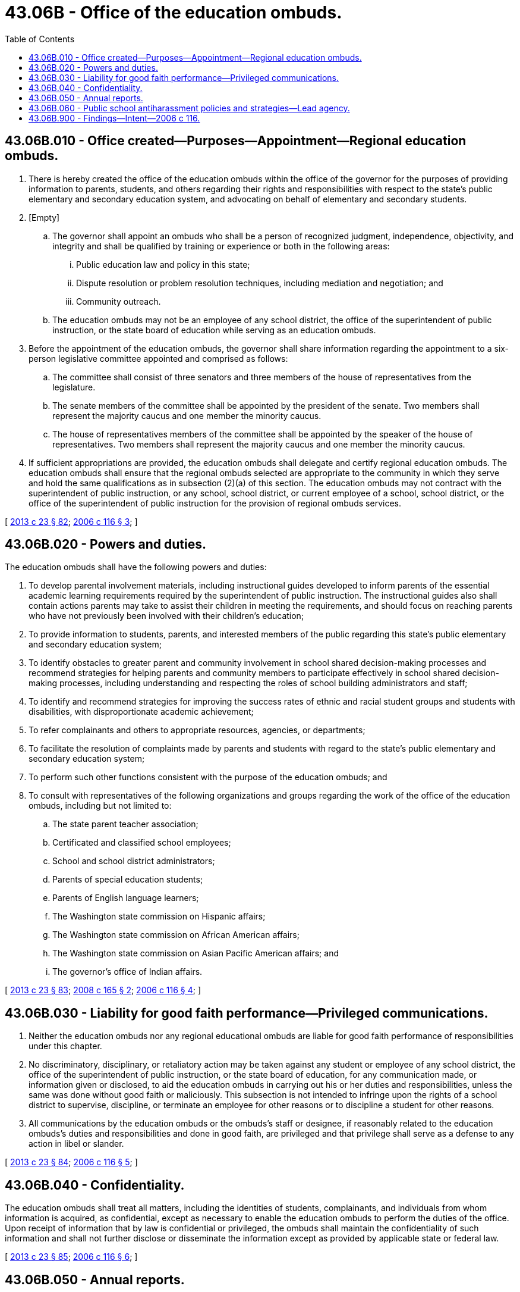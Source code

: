 = 43.06B - Office of the education ombuds.
:toc:

== 43.06B.010 - Office created—Purposes—Appointment—Regional education ombuds.
. There is hereby created the office of the education ombuds within the office of the governor for the purposes of providing information to parents, students, and others regarding their rights and responsibilities with respect to the state's public elementary and secondary education system, and advocating on behalf of elementary and secondary students.

. [Empty]
.. The governor shall appoint an ombuds who shall be a person of recognized judgment, independence, objectivity, and integrity and shall be qualified by training or experience or both in the following areas:

... Public education law and policy in this state;

... Dispute resolution or problem resolution techniques, including mediation and negotiation; and

... Community outreach.

.. The education ombuds may not be an employee of any school district, the office of the superintendent of public instruction, or the state board of education while serving as an education ombuds.

. Before the appointment of the education ombuds, the governor shall share information regarding the appointment to a six-person legislative committee appointed and comprised as follows:

.. The committee shall consist of three senators and three members of the house of representatives from the legislature.

.. The senate members of the committee shall be appointed by the president of the senate. Two members shall represent the majority caucus and one member the minority caucus.

.. The house of representatives members of the committee shall be appointed by the speaker of the house of representatives. Two members shall represent the majority caucus and one member the minority caucus.

. If sufficient appropriations are provided, the education ombuds shall delegate and certify regional education ombuds. The education ombuds shall ensure that the regional ombuds selected are appropriate to the community in which they serve and hold the same qualifications as in subsection (2)(a) of this section. The education ombuds may not contract with the superintendent of public instruction, or any school, school district, or current employee of a school, school district, or the office of the superintendent of public instruction for the provision of regional ombuds services.

[ http://lawfilesext.leg.wa.gov/biennium/2013-14/Pdf/Bills/Session%20Laws/Senate/5077-S.SL.pdf?cite=2013%20c%2023%20§%2082[2013 c 23 § 82]; http://lawfilesext.leg.wa.gov/biennium/2005-06/Pdf/Bills/Session%20Laws/House/3127-S.SL.pdf?cite=2006%20c%20116%20§%203[2006 c 116 § 3]; ]

== 43.06B.020 - Powers and duties.
The education ombuds shall have the following powers and duties:

. To develop parental involvement materials, including instructional guides developed to inform parents of the essential academic learning requirements required by the superintendent of public instruction. The instructional guides also shall contain actions parents may take to assist their children in meeting the requirements, and should focus on reaching parents who have not previously been involved with their children's education;

. To provide information to students, parents, and interested members of the public regarding this state's public elementary and secondary education system;

. To identify obstacles to greater parent and community involvement in school shared decision-making processes and recommend strategies for helping parents and community members to participate effectively in school shared decision-making processes, including understanding and respecting the roles of school building administrators and staff;

. To identify and recommend strategies for improving the success rates of ethnic and racial student groups and students with disabilities, with disproportionate academic achievement;

. To refer complainants and others to appropriate resources, agencies, or departments;

. To facilitate the resolution of complaints made by parents and students with regard to the state's public elementary and secondary education system;

. To perform such other functions consistent with the purpose of the education ombuds; and

. To consult with representatives of the following organizations and groups regarding the work of the office of the education ombuds, including but not limited to:

.. The state parent teacher association;

.. Certificated and classified school employees;

.. School and school district administrators;

.. Parents of special education students;

.. Parents of English language learners;

.. The Washington state commission on Hispanic affairs;

.. The Washington state commission on African American affairs;

.. The Washington state commission on Asian Pacific American affairs; and

.. The governor's office of Indian affairs.

[ http://lawfilesext.leg.wa.gov/biennium/2013-14/Pdf/Bills/Session%20Laws/Senate/5077-S.SL.pdf?cite=2013%20c%2023%20§%2083[2013 c 23 § 83]; http://lawfilesext.leg.wa.gov/biennium/2007-08/Pdf/Bills/Session%20Laws/House/3212-S.SL.pdf?cite=2008%20c%20165%20§%202[2008 c 165 § 2]; http://lawfilesext.leg.wa.gov/biennium/2005-06/Pdf/Bills/Session%20Laws/House/3127-S.SL.pdf?cite=2006%20c%20116%20§%204[2006 c 116 § 4]; ]

== 43.06B.030 - Liability for good faith performance—Privileged communications.
. Neither the education ombuds nor any regional educational ombuds are liable for good faith performance of responsibilities under this chapter.

. No discriminatory, disciplinary, or retaliatory action may be taken against any student or employee of any school district, the office of the superintendent of public instruction, or the state board of education, for any communication made, or information given or disclosed, to aid the education ombuds in carrying out his or her duties and responsibilities, unless the same was done without good faith or maliciously. This subsection is not intended to infringe upon the rights of a school district to supervise, discipline, or terminate an employee for other reasons or to discipline a student for other reasons.

. All communications by the education ombuds or the ombuds's staff or designee, if reasonably related to the education ombuds's duties and responsibilities and done in good faith, are privileged and that privilege shall serve as a defense to any action in libel or slander.

[ http://lawfilesext.leg.wa.gov/biennium/2013-14/Pdf/Bills/Session%20Laws/Senate/5077-S.SL.pdf?cite=2013%20c%2023%20§%2084[2013 c 23 § 84]; http://lawfilesext.leg.wa.gov/biennium/2005-06/Pdf/Bills/Session%20Laws/House/3127-S.SL.pdf?cite=2006%20c%20116%20§%205[2006 c 116 § 5]; ]

== 43.06B.040 - Confidentiality.
The education ombuds shall treat all matters, including the identities of students, complainants, and individuals from whom information is acquired, as confidential, except as necessary to enable the education ombuds to perform the duties of the office. Upon receipt of information that by law is confidential or privileged, the ombuds shall maintain the confidentiality of such information and shall not further disclose or disseminate the information except as provided by applicable state or federal law.

[ http://lawfilesext.leg.wa.gov/biennium/2013-14/Pdf/Bills/Session%20Laws/Senate/5077-S.SL.pdf?cite=2013%20c%2023%20§%2085[2013 c 23 § 85]; http://lawfilesext.leg.wa.gov/biennium/2005-06/Pdf/Bills/Session%20Laws/House/3127-S.SL.pdf?cite=2006%20c%20116%20§%206[2006 c 116 § 6]; ]

== 43.06B.050 - Annual reports.
The education ombuds shall report on the work and accomplishment of the office and advise and make recommendations to the governor, the legislature, and the state board of education annually. The initial report to the governor, the legislature, and the state board of education shall be made by September 1, 2007, and there shall be annual reports by September 1st each year thereafter. The annual reports shall provide at least the following information:

. How the education ombuds's services have been used and by whom;

. Methods for the education ombuds to increase and enhance family and community involvement in public education;

. Recommendations to eliminate barriers and obstacles to meaningful family and community involvement in public education; and

. Strategies to improve the educational opportunities for all students in the state, including recommendations from organizations and groups provided in RCW 43.06B.020(8).

[ http://lawfilesext.leg.wa.gov/biennium/2013-14/Pdf/Bills/Session%20Laws/Senate/5077-S.SL.pdf?cite=2013%20c%2023%20§%2086[2013 c 23 § 86]; http://lawfilesext.leg.wa.gov/biennium/2005-06/Pdf/Bills/Session%20Laws/House/3127-S.SL.pdf?cite=2006%20c%20116%20§%207[2006 c 116 § 7]; ]

== 43.06B.060 - Public school antiharassment policies and strategies—Lead agency.
In addition to duties assigned under RCW 43.06B.020, the office of the education ombuds shall serve as the lead agency to provide resources and tools to parents and families about public school antiharassment policies and strategies.

[ http://lawfilesext.leg.wa.gov/biennium/2013-14/Pdf/Bills/Session%20Laws/Senate/5077-S.SL.pdf?cite=2013%20c%2023%20§%2087[2013 c 23 § 87]; http://lawfilesext.leg.wa.gov/biennium/2009-10/Pdf/Bills/Session%20Laws/House/2801-S.SL.pdf?cite=2010%20c%20239%20§%203[2010 c 239 § 3]; ]

== 43.06B.900 - Findings—Intent—2006 c 116.
See note following RCW 28A.300.130.

[ ]

